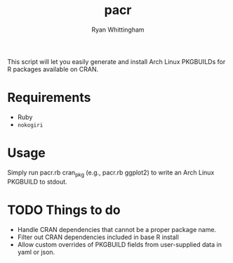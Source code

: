 #+TITLE:     pacr
#+AUTHOR:    Ryan Whittingham
#+EMAIL:     (concat "ryanwhittingham89" at-sign "gmail.com")
#+DESCRIPTION: Generate Arch Linux PKGBUILDs for R packages
#+KEYWORDS:  archlinux, pacman, r
#+LANGUAGE:  en
#+OPTIONS:   H:4 num:nil toc:2 p:t

This script will let you easily generate and install Arch Linux
PKGBUILDs for R packages available on CRAN.

* Requirements

- Ruby
- =nokogiri=

* Usage

Simply run pacr.rb cran_pkg (e.g., pacr.rb ggplot2) to write an
Arch Linux PKGBUILD to stdout.

* TODO Things to do

- Handle CRAN dependencies that cannot be a proper package name.
- Filter out CRAN dependencies included in base R install
- Allow custom overrides of PKGBUILD fields from user-supplied data in
  yaml or json.
